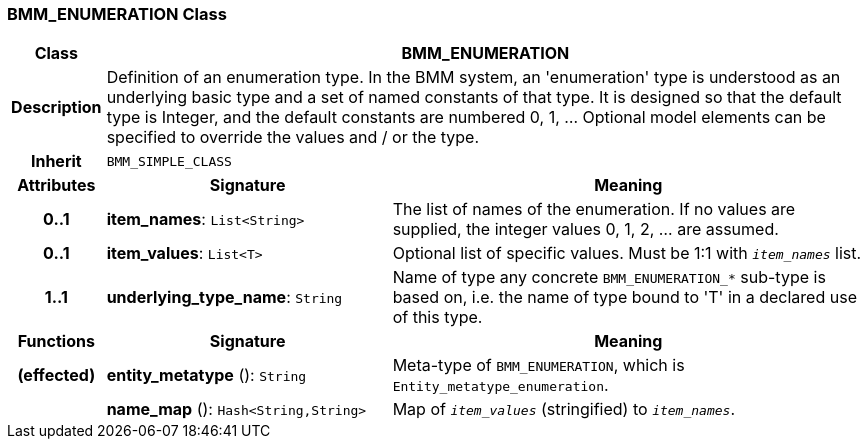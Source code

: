 === BMM_ENUMERATION Class

[cols="^1,3,5"]
|===
h|*Class*
2+^h|*BMM_ENUMERATION*

h|*Description*
2+a|Definition of an enumeration type. In the BMM system, an 'enumeration' type is understood as an underlying basic type and a set of named constants of that type. It is designed so that the default type is Integer, and the default constants are numbered 0, 1, ... Optional model elements can be specified to override the values and / or the type.

h|*Inherit*
2+|`BMM_SIMPLE_CLASS`

h|*Attributes*
^h|*Signature*
^h|*Meaning*

h|*0..1*
|*item_names*: `List<String>`
a|The list of names of the enumeration. If no values are supplied, the integer values 0, 1, 2, ... are assumed.

h|*0..1*
|*item_values*: `List<T>`
a|Optional list of specific values. Must be 1:1 with `_item_names_` list.

h|*1..1*
|*underlying_type_name*: `String`
a|Name of type any concrete `BMM_ENUMERATION_*` sub-type is based on, i.e. the name of type bound to 'T' in a declared use of this type.
h|*Functions*
^h|*Signature*
^h|*Meaning*

h|(effected)
|*entity_metatype* (): `String`
a|Meta-type of `BMM_ENUMERATION`, which is `Entity_metatype_enumeration`.

h|
|*name_map* (): `Hash<String,String>`
a|Map of `_item_values_` (stringified) to `_item_names_`.
|===
